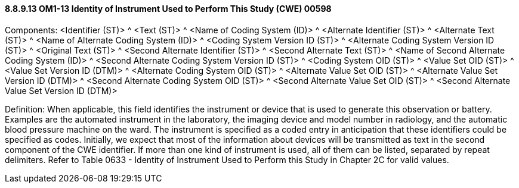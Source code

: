==== 8.8.9.13 OM1-13 Identity of Instrument Used to Perform This Study (CWE) 00598

Components: <Identifier (ST)> ^ <Text (ST)> ^ <Name of Coding System (ID)> ^ <Alternate Identifier (ST)> ^ <Alternate Text (ST)> ^ <Name of Alternate Coding System (ID)> ^ <Coding System Version ID (ST)> ^ <Alternate Coding System Version ID (ST)> ^ <Original Text (ST)> ^ <Second Alternate Identifier (ST)> ^ <Second Alternate Text (ST)> ^ <Name of Second Alternate Coding System (ID)> ^ <Second Alternate Coding System Version ID (ST)> ^ <Coding System OID (ST)> ^ <Value Set OID (ST)> ^ <Value Set Version ID (DTM)> ^ <Alternate Coding System OID (ST)> ^ <Alternate Value Set OID (ST)> ^ <Alternate Value Set Version ID (DTM)> ^ <Second Alternate Coding System OID (ST)> ^ <Second Alternate Value Set OID (ST)> ^ <Second Alternate Value Set Version ID (DTM)>

Definition: When applicable, this field identifies the instrument or device that is used to generate this observation or battery. Examples are the automated instrument in the laboratory, the imaging device and model number in radiology, and the automatic blood pressure machine on the ward. The instrument is specified as a coded entry in anticipation that these identifiers could be specified as codes. Initially, we expect that most of the information about devices will be transmitted as text in the second component of the CWE identifier. If more than one kind of instrument is used, all of them can be listed, separated by repeat delimiters. Refer to Table 0633 - Identity of Instrument Used to Perform this Study in Chapter 2C for valid values.

